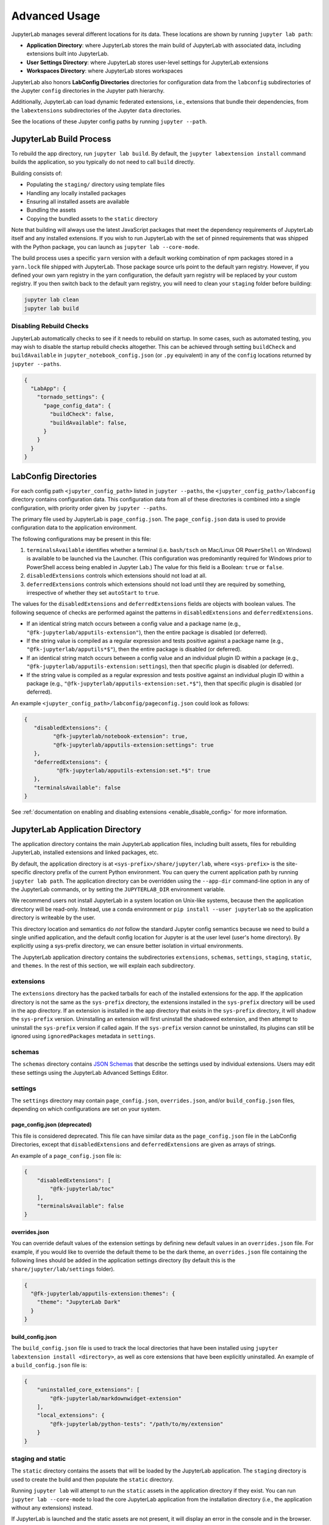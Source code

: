 
Advanced Usage
==============

JupyterLab manages several different locations for its data. These locations are shown by running ``jupyter lab path``:

- **Application Directory**: where JupyterLab stores the main build of JupyterLab with associated data, including extensions built into JupyterLab.
- **User Settings Directory**: where JupyterLab stores user-level settings for JupyterLab extensions
- **Workspaces Directory**: where JupyterLab stores workspaces

JupyterLab also honors **LabConfig Directories** directories for configuration data from the ``labconfig`` subdirectories of the Jupyter ``config`` directories in the Jupyter path hierarchy.

Additionally, JupyterLab can load dynamic federated extensions, i.e., extensions that bundle their dependencies, from the ``labextensions`` subdirectories of the Jupyter ``data`` directories. 

See the locations of these Jupyter config paths by running ``jupyter --path``.

JupyterLab Build Process
------------------------

To rebuild the app directory, run ``jupyter lab build``. By default, the
``jupyter labextension install`` command builds the application, so you
typically do not need to call ``build`` directly.

Building consists of:

-  Populating the ``staging/`` directory using template files
-  Handling any locally installed packages
-  Ensuring all installed assets are available
-  Bundling the assets
-  Copying the bundled assets to the ``static`` directory

Note that building will always use the latest JavaScript packages that meet
the dependency requirements of JupyterLab itself and any installed extensions.
If you wish to run JupyterLab with the set of pinned requirements that was
shipped with the Python package, you can launch as
``jupyter lab --core-mode``.

The build process uses a specific ``yarn`` version with a default working
combination of npm packages stored in a ``yarn.lock`` file shipped with
JupyterLab. Those package source urls point to the default yarn registry.
However, if you defined your own yarn registry in the yarn configuration, the
default yarn registry will be replaced by your custom registry. If you then
switch back to the default yarn registry, you will need to clean your
``staging`` folder before building:

.. code:: bash

    jupyter lab clean
    jupyter lab build


Disabling Rebuild Checks
^^^^^^^^^^^^^^^^^^^^^^^^

JupyterLab automatically checks to see if it needs to rebuild on startup. In
some cases, such as automated testing, you may wish to disable the startup
rebuild checks altogether. This can be achieved through setting ``buildCheck``
and ``buildAvailable`` in ``jupyter_notebook_config.json`` (or ``.py``
equivalent) in any of the ``config`` locations returned by ``jupyter
--paths``.


.. code:: json

    {
      "LabApp": {
        "tornado_settings": {
          "page_config_data": {
            "buildCheck": false,
            "buildAvailable": false,
          }
        }
      }
    }


.. _labconfig_directories:

LabConfig Directories
---------------------
For each config path ``<jupyter_config_path>`` listed in ``jupyter --paths``, the ``<jupyter_config_path>/labconfig`` directory contains configuration data. This configuration data from all of these directories is combined into a single configuration, with priority order given by ``jupyter --paths``.

The primary file used by JupyterLab is ``page_config.json``.  
The ``page_config.json`` data is used to provide configuration data to the
application environment.

The following configurations may be present in this file:

1. ``terminalsAvailable`` identifies whether a terminal (i.e. ``bash/tsch``
   on Mac/Linux OR ``PowerShell`` on Windows) is available to be launched
   via the Launcher. (This configuration was predominantly required for
   Windows prior to PowerShell access being enabled in Jupyter Lab.) The
   value for this field is a Boolean: ``true`` or ``false``.
2. ``disabledExtensions`` controls which extensions should not load at all.
3. ``deferredExtensions`` controls which extensions should not load until
   they are required by something, irrespective of whether they set
   ``autoStart`` to ``true``.

The values for the ``disabledExtensions`` and ``deferredExtensions`` fields
are objects with boolean values. The following sequence of checks are performed
against the patterns in ``disabledExtensions`` and ``deferredExtensions``.

-  If an identical string match occurs between a config value and a
   package name (e.g., ``"@fk-jupyterlab/apputils-extension"``), then the
   entire package is disabled (or deferred).
-  If the string value is compiled as a regular expression and tests
   positive against a package name (e.g.,
   ``"@fk-jupyterlab/apputils*$"``), then the
   entire package is disabled (or deferred).
-  If an identical string match occurs between a config value and an
   individual plugin ID within a package (e.g.,
   ``"@fk-jupyterlab/apputils-extension:settings``),
   then that specific plugin is disabled (or deferred).
-  If the string value is compiled as a regular expression and tests
   positive against an individual plugin ID within a package (e.g.,
   ``"@fk-jupyterlab/apputils-extension:set.*$"``),
   then that specific plugin is disabled (or deferred).

An example ``<jupyter_config_path>/labconfig/pageconfig.json`` could look as follows:

.. code:: json

   {
      "disabledExtensions": {
            "@fk-jupyterlab/notebook-extension": true,
            "@fk-jupyterlab/apputils-extension:settings": true
      },
      "deferredExtensions": {
             "@fk-jupyterlab/apputils-extension:set.*$": true
      },
      "terminalsAvailable": false
   }

See :ref:`documentation on enabling and disabling extensions <enable_disable_config>` for more information.


JupyterLab Application Directory
--------------------------------

The application directory contains the main JupyterLab application files,
including built assets, files for rebuilding JupyterLab, installed extensions
and linked packages, etc.

By default, the application directory is at
``<sys-prefix>/share/jupyter/lab``, where ``<sys-prefix>`` is the
site-specific directory prefix of the current Python environment. You can
query the current application path by running ``jupyter lab path``. The
application directory can be overridden using the ``--app-dir`` command-line
option in any of the JupyterLab commands, or by setting the ``JUPYTERLAB_DIR``
environment variable.

We recommend users not install JupyterLab in a system location on Unix-like
systems, because then the application directory will be read-only. Instead,
use a conda environment or ``pip install --user jupyterlab`` so the
application directory is writeable by the user.

This directory location and semantics do *not* follow the standard Jupyter
config semantics because we need to build a single unified application, and
the default config location for Jupyter is at the user level (user's home
directory). By explicitly using a sys-prefix directory, we can ensure better
isolation in virtual environments.

The JupyterLab application directory contains the subdirectories
``extensions``, ``schemas``, ``settings``, ``staging``, ``static``, and
``themes``. In the rest of this section, we will explain each subdirectory.

.. _extensions-1:

extensions
^^^^^^^^^^

The ``extensions`` directory has the packed tarballs for each of the
installed extensions for the app. If the application directory is not
the same as the ``sys-prefix`` directory, the extensions installed in
the ``sys-prefix`` directory will be used in the app directory. If an
extension is installed in the app directory that exists in the
``sys-prefix`` directory, it will shadow the ``sys-prefix`` version.
Uninstalling an extension will first uninstall the shadowed extension,
and then attempt to uninstall the ``sys-prefix`` version if called
again. If the ``sys-prefix`` version cannot be uninstalled, its plugins
can still be ignored using ``ignoredPackages`` metadata in ``settings``.

schemas
^^^^^^^

The ``schemas`` directory contains `JSON
Schemas <http://json-schema.org/>`__ that describe the settings used by
individual extensions. Users may edit these settings using the
JupyterLab Advanced Settings Editor.

settings
^^^^^^^^

The ``settings`` directory may contain ``page_config.json``, ``overrides.json``, and/or
``build_config.json`` files, depending on which configurations are
set on your system.

.. _page_configjson:

page_config.json (deprecated)
"""""""""""""""""""""""""""""

This file is considered deprecated.  This file can have similar data as the ``page_config.json``
file in the LabConfig Directories, except that ``disabledExtensions`` and ``deferredExtensions`` are given as arrays of strings.

An example of a ``page_config.json`` file is:

.. code:: json

    {
        "disabledExtensions": [
            "@fk-jupyterlab/toc"
        ],
        "terminalsAvailable": false
    }

.. _overridesjson:

overrides.json
""""""""""""""

You can override default values of the extension settings by defining new
default values in an ``overrides.json`` file. For example, if you would like
to override the default theme to be the dark theme, an ``overrides.json`` file
containing the following lines should be added in the application settings
directory (by default this is the ``share/jupyter/lab/settings`` folder).

.. code:: json

  {
    "@fk-jupyterlab/apputils-extension:themes": {
      "theme": "JupyterLab Dark"
    }
  }

.. _build_configjson:

build_config.json
"""""""""""""""""


The ``build_config.json`` file is used to track the local directories
that have been installed using
``jupyter labextension install <directory>``, as well as core extensions
that have been explicitly uninstalled. An example of a
``build_config.json`` file is:

.. code:: json

    {
        "uninstalled_core_extensions": [
            "@fk-jupyterlab/markdownwidget-extension"
        ],
        "local_extensions": {
            "@fk-jupyterlab/python-tests": "/path/to/my/extension"
        }
    }


staging and static
^^^^^^^^^^^^^^^^^^

The ``static`` directory contains the assets that will be loaded by the
JupyterLab application. The ``staging`` directory is used to create the
build and then populate the ``static`` directory.

Running ``jupyter lab`` will attempt to run the ``static`` assets in the
application directory if they exist. You can run ``jupyter lab --core-mode``
to load the core JupyterLab application from the installation directory (i.e.,
the application without any extensions) instead.

If JupyterLab is launched and the static assets are not present, it will
display an error in the console and in the browser.

themes
^^^^^^

The ``themes`` directory contains assets (such as CSS and icons) for
JupyterLab theme extensions.


JupyterLab User Settings Directory
----------------------------------

The user settings directory contains the user-level settings for Jupyter
extensions.

By default, the location is ``$HOME/.jupyter/lab/user-settings/``, where
``$HOME`` is the user's home directory. This folder is not in the JupyterLab
application directory because these settings are typically shared across
Python environments. The location can be modified using the
``JUPYTERLAB_SETTINGS_DIR`` environment variable.

`JSON5 <https://json5.org/>`__ files are automatically created in this folder
recording the settings changes a user makes in the JupyterLab Advanced
Settings Editor. The file names follow the pattern of
``<extension_name>/<plugin_name>.jupyterlab-settings``. These values override
the default values given by extensions, as well as the default overrides from
the :ref:`overrides.json <overridesjson>` file in the application's settings
directory.

JupyterLab Workspaces Directory
-------------------------------

JupyterLab sessions always reside in a workspace. Workspaces contain the state
of JupyterLab: the files that are currently open, the layout of the
application areas and tabs, etc. When the page is refreshed, the workspace is
restored.

By default, the location is ``$HOME/.jupyter/lab/workspaces/``, where
``$HOME`` is the user's home directory. This folder is not in the JupyterLab
application directory, because these files are typically shared across Python
environments. The location can be modified using the
``JUPYTERLAB_WORKSPACES_DIR`` environment variable.

These files can be imported and exported to create default "profiles", using
the :ref:`workspace command line tool <url-workspaces-cli>`.

